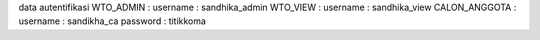 data autentifikasi 
WTO_ADMIN : 
username : sandhika_admin
WTO_VIEW :
username : sandhika_view
CALON_ANGGOTA :
username : sandikha_ca
password : titikkoma
